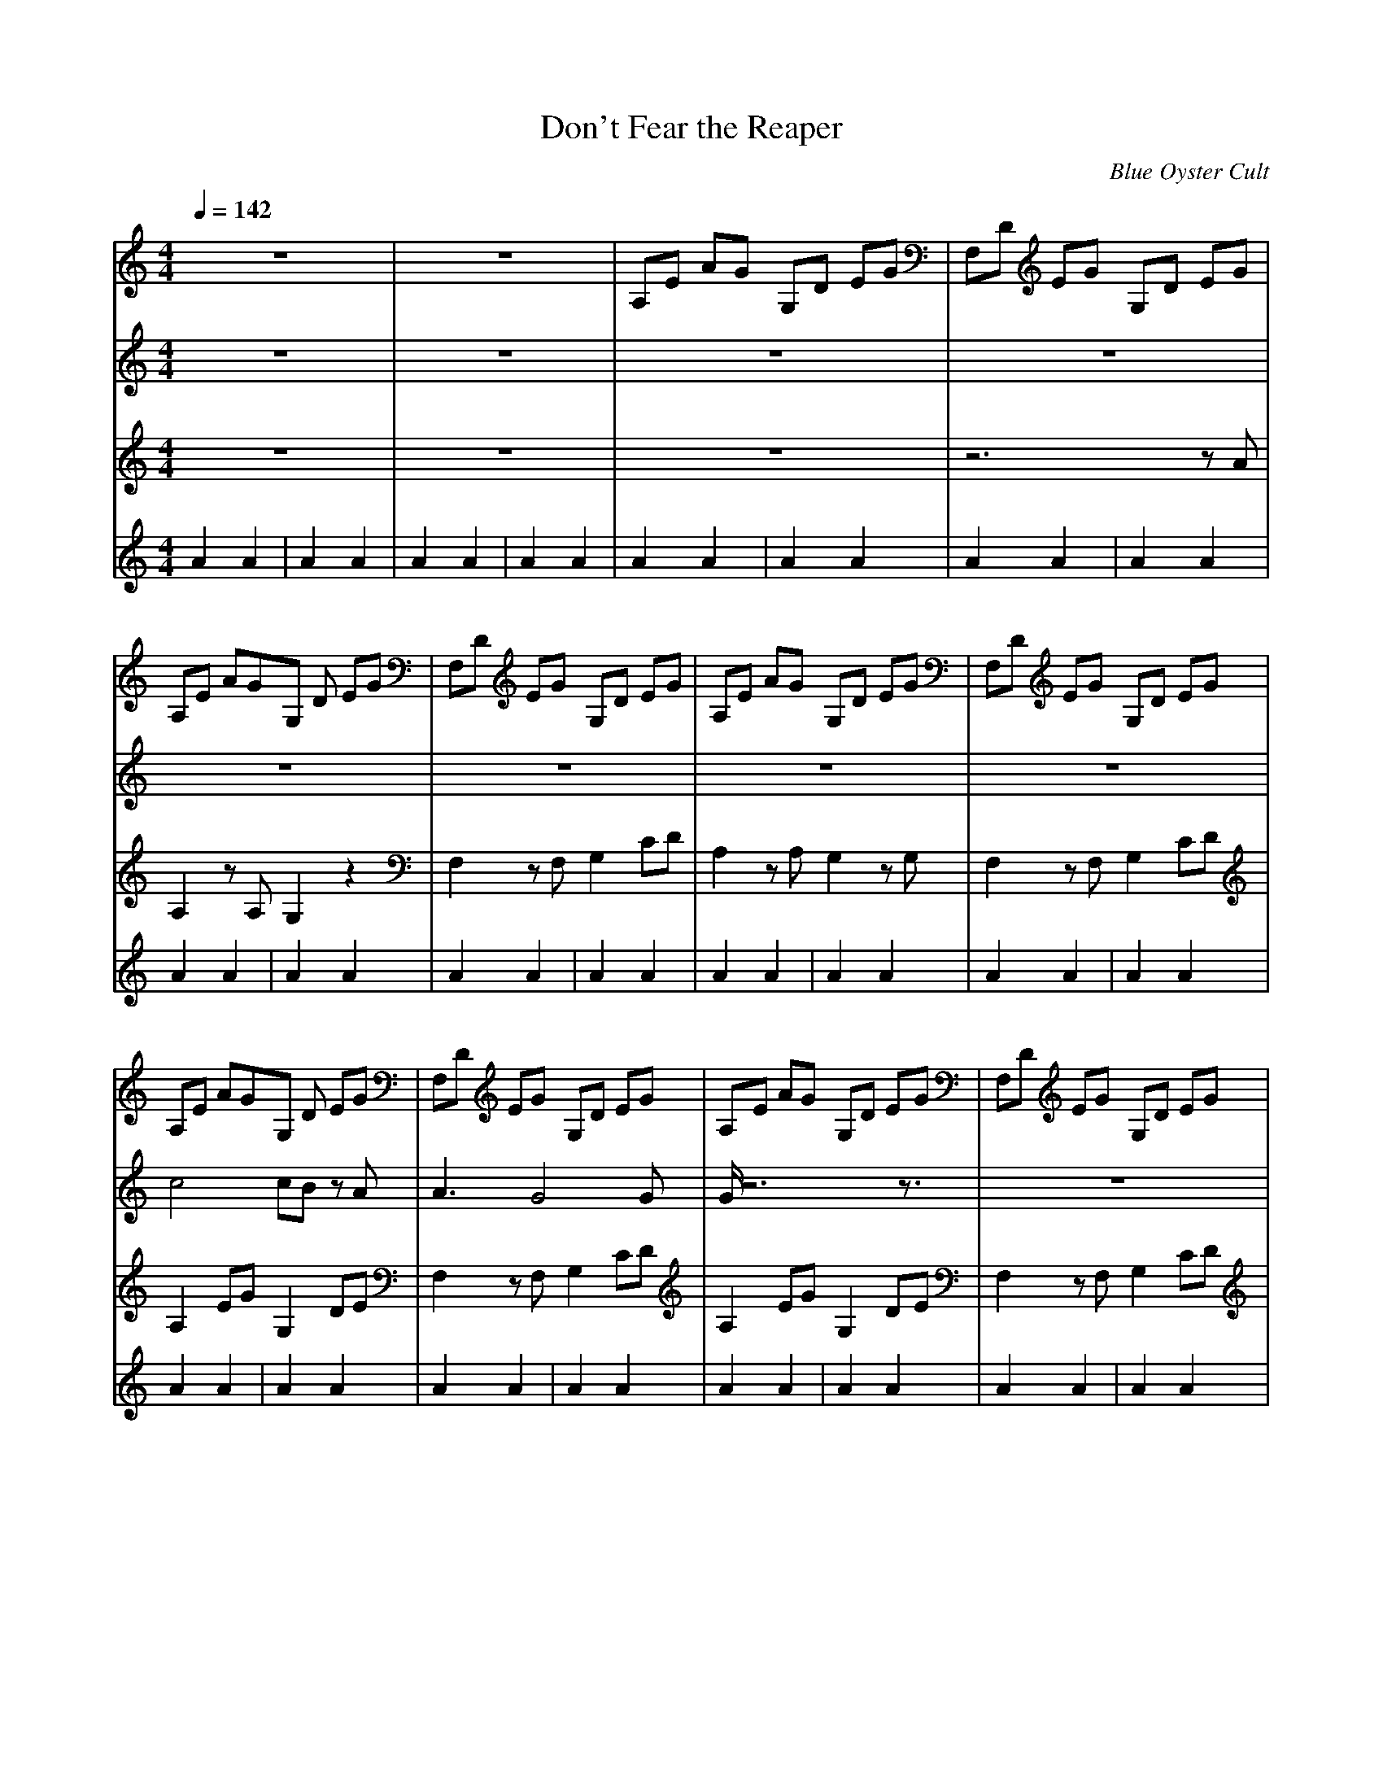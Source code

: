 X:1
T:Don't Fear the Reaper
C:Blue Oyster Cult
M:4/4
L:1/8
Q:1/4=142
K:C
V:1
z8|z8|A,E AG G,D EG|F,D EG G,D EG|
A,E AGG, D EG|F,D EG G,D EG|A,E AG G,D EG|F,D EG G,D EG|
A,E AGG, D EG|F,D EG G,D EG|A,E AG G,D EG|F,D EG G,D EG|
A,E AGG, D EG|F,D EG G,D EG|A,E AG G,D EG|F,D EG G,D EG|
F,4 G,3A,|A,8|F,4 E,4|E4 G,4|
F,E AGG, D EG|A,E AG G,D EG|F,D EG G,D EG|A,E AG G,D EG|
F,D EGG, D EG|A,E AG G,D EG|F,D EG G,D EG|A,E AG G,D EG|
F,D EGG, D EG|A,E AG G,D EG|F,D EG G,D EG|A,E AG G,D EG|
F,D EGG, D EG|A,E AG G,D EG|F,D EG G,D EG|A,E AG G,D EG|
F,D EG G, D EG|A,E AG G,D EG|F,D EG G,D EG|z8|
z8|z8|z8|A,E AG G,D EG|
F,D EG G,D EG|A,E AG G,D EG|F,D EG G,D EG|A,E AG G,D EG|
F,D EG G,D EG|A,E AG G,D EG|F,D EG G,D EG|A,E AG G,D EG|
F,D EG G,D EG|A,E AG G,D EG|F,D EG G,D EG|A,E AG G,D EG|
F,D EG G,D EG|z8|z8|z8|
z8|z8|z8|z8|
z8|z8|z8|F,D EG G,D EG|
A,2 AG G,D EG|F,D EG G,D EG|A,2 AG G,D EG|F,D EG G,D EG|
A,2 AG G,D EG|F,D EG G,D EG|A,2 AG G,D EG|F,D EG G,D EG|
A,E AG G,D EG|F,E AG G,D EG|A,D EG G,D EG|F,E AG G,D EG|
A,D EG G,D EG|F,E AG G,D EG|A,D EG G,D EG|F,E AG G,D EG|
A,D EG G,D EG|F,E AG G,D EG|z8|z8|
F^G cF ^Gc F^G|cF ^Gc F^G cF|=GB FG BF GB|FG BF GB FG|
BF ^Gc F^G cF|^Gc F^G cF ^Gc|F=G BF GB FG|BF GB FG BF|
GB F^G cF ^Gc|F^G cF ^Gc F^G|cF =GB FG BF|GB FG BF GB|
FG BF ^Gc F^G|cF ^Gc F^G cF|^Gc F=G BF GB|FG BF GB FG|
BF GB F^G cF|^Gc F^G cF ^Gc|F^G cF =GB FG|BF GB FG BF|
GB FG BF ^Gc|F^G cF ^Gc F^G|cF ^Gc F=G BF|GB FG BF GB|
FG BF F^G cF|^Gc F^G cF ^Gc|F^G cF =GB FG|BF GB FG BF|
GB FG F^G cF|^Gc F^G cF ^Gc|F^G cF =GB FG|BF GB FG BF|
GB z6|z8|z4 A,E AG|G,D EG F,D EG|
G,D EG A,E AG|G,D EG F,D EG|G,D EG A,E AG|G,D EG F,D EG|
G,D EG A,E AG|G,D EG F,D EG|G,D EG A,E AG|G,D EG F,D EG|
G,D EG A,E AG|G,D EG F,D EG|G,D EG A,E AG|G,D EG F,D EG|
G,D EG z4|z8|z8|z8|
z8|z8|z8|z8|
z8|z8|z4 F,D EG|G,D EG A,2 AG|
G,D EG F,D EG|G,D EG A,2 AG|G,D EG F,D EG|G,D EG A,2 AG|
G,D EG F,D EG|G,D EG A,2 AG|G,D EG F,E AG|G,D EG A,E AG|
G,D EG F,D EG|G,D EG A,E AG|G,D EG F,D EG|G,D EG A,E AG|
G,D EG F,D EG|G,D EG A,E AG|G,D EG F,E AG|G,D EG A,D EG|
G,D EG F,E AG|G,D EG A,D EG|G,D EG F,E AG|G,D EG A,D EG|
G,D EG F,E AG|G,D EG A,E AG|G,D EG F,D EG|G,D EG A,E AG|
G,D, E,G,3
V:2
z8|z8|z8|z8|
z8|z8|z8|z8|
c4 cB zA|A3G4G|G/2z6z3/2|z8|
c4 c/2Bz3/2A|A2 A/2G3G/2 zG|G/2z6z3/2|z6 zG|
A2 AA G2 =DE|EG z3C CC|A3A BB Bc|c3c/2z4z/2|
z4 cB zB|B/2c3/2 z6|z2 AA BB Bc|c3/2z6z/2|
z2 AA B2 BB|Bc c3/2z4z/2|z2 AA B2 Bc|c8|
c8|c4 c3/2BzA/2|A3G4G|G/2z6z3/2|
z8|c4 c3/2B3/2A|A2 zG4G|G/2z6z3/2|
z8|z8|z8|z8|
z8|z8|z8|z8|
z8|z8|z8|z8|
z8|c4 cB zA|A3G4G|Gz6z|
z8|c4 cB zA|A3G4G|Gz6z|
z8|z2 AA B2 BB|Bc c2 z3G|A2 A(3A2B2B2c|
c2 z6|z2 z/2A/2z B2 BB|Bc c3/2z4z/2|A2 AA B2 BB|
Bc c3/2z3z/2A|A2 A/2A/2z BB (3BBB|Bc c3z3|z4 cB2B|
Bc2z4z|z2 AA BB Bc|cz6z|z2 A2 B2 BB|
Bc cz4z|z2 AA BB Bc|c8|c8|
c4 cB zA|A3G4G|G/2z6z3/2|z8|
c4 cB zA|A2 A/2G4G/2G|Gz6z|z8|
z8|z8|z8|z8|
z8|z8|z8|z8|
z8|z8|z8|z8|
z8|z8|z8|z8|
z8|z8|z8|z8|
z8|z8|z8|z8|
z8|z8|z8|z8|
z8|z8|z8|z8|
z8|z8|z8|z8|
z8|z8|z8|z8|
z8|z8|z8|z8|
z4 e4|ed zA4G|G3c z4|z8|
z4 e4|e/2B/2d zc4B|B3c3/2z3z/2|z8|
z3A A2 AA|B2 B/2BB/2 Bc c2|cz2G A2 AA|BB Bc4c/2z/2|
z3A A2 AB|BB BB Bc c2|z3A A2 AB|zB BB Bc c2|
z3(3A2A2A2A|BB B(3BBBc/2zc3/2|cz6z|cB2B2c3/2z3/2|
z6 AA|BB Bc2z3|z6 z/2A/2A|B3/2BB/2z cz3|
z6 AA|BB2c3
V:3
z8|z8|z8|z6 zA|
A,2 zA, G,2 z2|F,2 zF, G,2 CD|A,2 zA, G,2 zG,|F,2 zF, G,2 CD|
A,2 EG G,2 DE|F,2 zF, G,2 CD|A,2 EG G,2 DE|F,2 zF, G,2 CD|
A,2 EG G,2 CD|F,2 CF, G,2 CD|A,2 zA, G,2 CD|F,2 zF, G,2 CD|
F,2 F,F, G,3A,|A,3C, EG A2|F,2 F,F, E,2 E,E,|A,A, A,A, G,G, G,G,|
F,2 F,F, G,2 G,G,|A,2 A,A, G,2 G,G,|F,2 F,F, G,2 CD|A,2 A,A, G,2 G,G,|
F,2 F,F, G,2 CD|A,2 A,A, G,2 G,G,|F,2 F,F, G,2 CD|A,2 A,A, G,2 G,G,|
F,2 F,F, G,2 CD|A,2 A,A, G,2 G,G,|F,2 F,F, G,2 CD|A,2 A,A, G,2 G,G,|
F,2 F,F, G,2 CD|A,2 A,A, G,2 G,G,|F,2 F,F, G,2 CD|A,2 A,A, G,2 G,G,|
F,2 F,F, G,2 CD|A,2 A,A, G,2 G,G,|F,2 F,F, G,2 CD|A,8|
A,8|A,4 z4|z8|z8|
z6 zA|A,2 zA, G,2 z2|F,2 zF, G,2 CD|A,2 zA, G,2 zG,|
F,2 zF, G,2 CD|A,2 EG G,2 DE|F,2 zF, G,2 CD|A,2 EG G,2 DE|
F,2 zF, G,2 CD|A,2 EG G,2 CD|F,2 CF, G,2 CD|A,2 zA, G,2 CD|
F,2 zF, G,2 CD|F,2 F,F, G,3A,|A,3A, A,A, A,A,|F,2 F,F, E,2 E,E,|
A,A, A,A, G,G, G,G,|F,F, F,F, G,G, G,G,|A,A, A,A, G,G, G,G,|F,F, F,F, G,G, G,G,|
A,A, A,A, G,G, G,G,|F,F, F,F, G,G, G,G,|A,A, A,A, G,G, G,G,|F,F, F,F, G,G, G,G,|
A,A, A,A, G,G, G,G,|F,F, F,F, G,G, G,G,|A,A, A,A, G,G, G,G,|F,F, F,F, G,G, G,G,|
A,A, A,A, G,G, G,G,|F,F, F,F, G,G, G,G,|A,A, A,A, G,G, G,G,|F,F, F,F, G,G, G,G,|
A,2 A,A, G,2 G,G,|F,2 F,F, G,2 G,G,|A,2 A,A, G,2 CD|F,2 F,F, G,2 G,G,|
A,2 A,A, G,2 CD|F,2 F,F, G,2 G,G,|A,2 A,A, G,2 CD|F,2 F,F, G,2 G,G,|
A,2 A,A, G,2 CD|F,2 F,F, G,2 G,G,|A,8|A,8|
A,4 z4|z8|z8|z8|
z8|z8|z8|z8|
z2 F,3G,3|^G,3G3 F2|F2 =G,3B,3|D3^G3 =G2|
G2 F,3G,3|^G,3G3 F2|F2 =G,3B,3|D3^G3 =G2|
G4 F,3G,|G,2 ^G,3G3|F4 =G,3B,|B,2 D3^G3|
=G4 F,3G,|G,2 ^G,3G3|F4 =G,3B,|B,2 D3^G3|
=G4 F4|F8|F4 G4|G8|
G4 F4|F8|F4 G4|G8|
G8|G4 z4|z8|z8|
z3A A,A, zA,|G,G, z2 F,F, zF,|G,G, CD A,A, zA,|G,G, zG, F,F, zF,|
G,G, CD A,A, EG|G,G, DE F,F, zF,|G,G, CD A,A, EG|G,G, DE F,F, zF,|
G,G, CD A,A, EG|G,G, CD F,F, CF,|G,G, CD A,A, zA,|G,G, CD F,F, zF,|
G,G, CD F,2 F,F,|G,3A,4A,|EG AG F,2 F,F,|E,2 E,E, A,A, A,A,|
G,G, G,G, F,F, F,F,|G,G, G,G, A,A, A,A,|G,G, G,G, F,F, F,F,|G,G, G,G, A,A, A,A,|
G,G, G,G, F,F, F,F,|G,G, G,G, A,A, A,A,|G,G, G,G, F,F, F,F,|G,G, G,G, A,A, A,A,|
G,G, G,G, F,F, F,F,|G,G, G,G, A,A, A,A,|G,G, G,G, F,F, F,F,|G,G, G,G, A,A, A,A,|
G,G, G,G, F,F, F,F,|G,G, G,G, A,A, A,A,|G,G, G,G, F,2 F,F,|G,2 G,G, A,2 A,B,|
EE D2 F,2 F,F,|G,2 CD A,2 A,B,|EE D2 F,2 F,F,|G,2 CD A,2 A,B,|
EE D2 F,2 F,F,|G,2 CD A,2 A,B,|EE D2 F,2 F,F,|G,2 CD A,2 A,B,|
EE D2 F,2 F,F,|G,2 CD A,2 A,B,|EE D2 F,2 F,F,|G,2 CD A,2 A,B,|
EE D2 F,2 F,F,|G,2 CD A,2 A,B,|EE D2 F,2 F,F,|G,2 CD A,2 A,B,|
EE D2
V:4
A2A2|A2A2|A2A2|A2A2|
A2A2|A2A2|A2A2|A2A2|
A2A2|A2A2|A2A2|A2A2|
A2A2|A2A2|A2A2|A2A2|
A2A2|A2A2|A2A2|A2A2|
A2A2|A2A2|A2A2|A2A2|
A2A2|A2A2|A2A2|A2A2|
A2A2|A2A2|A2A2|A2A2|
A2A2|A2A2|A2A2|A2A2|
A2A2|A2A2|A2A2|A2A2|
z8|z8|z8|A2A2|
A2A2|A2A2|A2A2|A2A2|
A2A2|A2A2|A2A2|A2A2|
A2A2|A2A2|A2A2|A2A2|
A2A2|z8|z8|z8|
z8|z8|z8|z8|
z8|z8|z8|A2A2|
A2A2|A2A2|A2A2|A2A2|
A2A2|A2A2|A2A2|A2A2|
A2A2|A2A2|A2A2|A2A2|
A2A2|A2A2|z8|z8|
A2A2|A2A2|A2A2|A2A2|
A2A2|A2A2|A2A2|A2A2|
A2A2|A2A2|A2A2|A2A2|
A2A2|A2A2|A2A2|A2A2|
A2A2|A2A2|A2A2|A2A2|
A2A2|A2A2|A2A2|A2A2|
A2A2|A2A2|A2A2|A2A2|
A2A2|A2A2|A2A2|A2A2|
A2A2|z8|A2A2|A2A2|
A2A2|A2A2|A2A2|A2A2|
A2A2|A2A2|A2A2|A2A2|
A2A2|A2A2|A2A2|A2A2|
A2A2|z8|z8|z8|
z8|z8|z8|z8|
z8|z8|A2A2|A2A2|
A2A2|A2A2|A2A2|A2A2|
A2A2|A2A2|A2A2|A2A2|
A2A2|A2A2|A2A2|A2A2|
A2A2|A2A2|A2A2|A2A2|
A2A2|A2A2|A2A2|A2A2|
A2A2|A2A2|A2A2|A2A2|
A2A2

